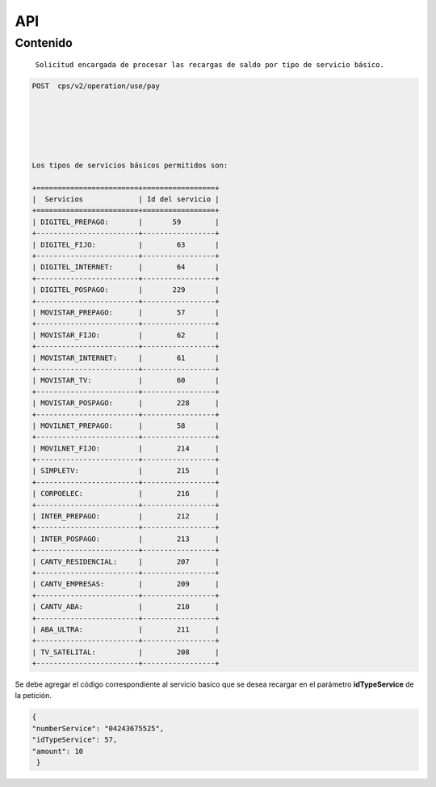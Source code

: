 API
===

.. autosummary::
   :toctree: generated

   **Pago de servicios**



Contenido
--------

 ``Solicitud encargada de procesar las recargas de saldo por tipo de servicio básico.``


.. code-block:: console

 POST  cps/v2/operation/use/pay






 Los tipos de servicios básicos permitidos son:

 +========================+=================+   
 |  Servicios             | Id del servicio |
 +========================+=================+ 
 | DIGITEL_PREPAGO:       |       59        | 
 +------------------------+-----------------+
 | DIGITEL_FIJO:          |        63       |
 +------------------------+-----------------+
 | DIGITEL_INTERNET:      |        64       |
 +------------------------+-----------------+ 
 | DIGITEL_POSPAGO:       |       229       |
 +------------------------+-----------------+
 | MOVISTAR_PREPAGO:      |        57       |
 +------------------------+-----------------+
 | MOVISTAR_FIJO:         |        62       |
 +------------------------+-----------------+
 | MOVISTAR_INTERNET:     |        61       |
 +------------------------+-----------------+
 | MOVISTAR_TV:           |        60       |
 +------------------------+-----------------+
 | MOVISTAR_POSPAGO:      |        228      |
 +------------------------+-----------------+
 | MOVILNET_PREPAGO:      |        58       |
 +------------------------+-----------------+
 | MOVILNET_FIJO:         |        214      |
 +------------------------+-----------------+
 | SIMPLETV:              |        215      |
 +------------------------+-----------------+
 | CORPOELEC:             |        216      |
 +------------------------+-----------------+
 | INTER_PREPAGO:         |        212      |
 +------------------------+-----------------+
 | INTER_POSPAGO:         |        213      |
 +------------------------+-----------------+
 | CANTV_RESIDENCIAL:     |        207      |
 +------------------------+-----------------+ 
 | CANTV_EMPRESAS:        |        209      |
 +------------------------+-----------------+ 
 | CANTV_ABA:             |        210      |
 +------------------------+-----------------+ 
 | ABA_ULTRA:             |        211      |
 +------------------------+-----------------+ 
 | TV_SATELITAL:          |        208      |
 +------------------------+-----------------+         


Se debe agregar el código correspondiente al servicio basico que se desea recargar en el parámetro **idTypeService** de la petición.


.. code-block:: console
   
  {
  "numberService": "04243675525",
  "idTypeService": 57,
  "amount": 10
   }